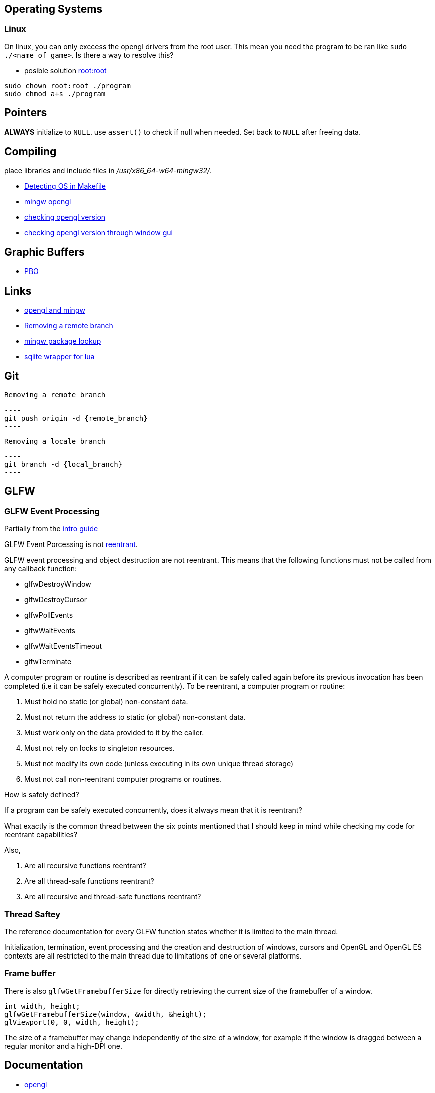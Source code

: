 == Operating Systems
=== Linux
On linux, you can only exccess the opengl drivers from the root user. This mean
you need the program to be ran like `sudo ./<name of game>`. Is there a way to
resolve this?

- posible solution https://stackoverflow.com/questions/26421803/run-my-executable-automatically-as-root-ubuntu[root:root]

[source, bash]
----
sudo chown root:root ./program
sudo chmod a+s ./program
----

== Pointers
*ALWAYS* initialize to `NULL`. use `assert()` to check if null when needed. Set back
to `NULL` after freeing data.

== Compiling
place libraries and include files in _/usr/x86_64-w64-mingw32/_.

- https://stackoverflow.com/questions/714100/os-detecting-makefile#12099167[Detecting OS in Makefile]
- https://medium.com/@bhargav.chippada/how-to-setup-opengl-on-mingw-w64-in-windows-10-64-bits-b77f350cea7e[mingw opengl]
- https://stackoverflow.com/questions/7909358/how-do-i-know-which-version-of-opengl-i-am-using[checking opengl version]
- https://www.reddit.com/r/techsupport/comments/1alam8g/how_do_i_check_what_open_gl_version_i_have/[checking opengl version through window gui]

== Graphic Buffers
- https://www.songho.ca/opengl/gl_pbo.html[PBO]

== Links
- https://medium.com/@bhargav.chippada/how-to-setup-opengl-on-mingw-w64-in-windows-10-64-bits-b77f350cea7e[opengl and mingw]
- https://stackoverflow.com/questions/2003505/how-do-i-delete-a-git-branch-locally-and-remotely#2003515[Removing a remote branch]
- https://packages.msys2.org/base/mingw-w64-glfw[mingw package lookup]
- http://lua.sqlite.org/index.cgi/doc/tip/doc/lsqlite3.wiki[sqlite wrapper for lua]

== Git
 Removing a remote branch

 ----
 git push origin -d {remote_branch}
 ----

 Removing a locale branch

 ----
 git branch -d {local_branch}
 ----

== GLFW 
=== GLFW Event Processing

Partially from the https://www.glfw.org/docs/latest/intro_guide.html[intro guide]

GLFW Event Porcessing is not https://stackoverflow.com/questions/2799023/what-exactly-is-a-reentrant-function[reentrant].

GLFW event processing and object destruction are not reentrant. This means that
the following functions must not be called from any callback function:

* glfwDestroyWindow
* glfwDestroyCursor
* glfwPollEvents
* glfwWaitEvents
* glfwWaitEventsTimeout
* glfwTerminate

A computer program or routine is described as reentrant if it can be safely
called again before its previous invocation has been completed (i.e it can be
safely executed concurrently). To be reentrant, a computer program or routine:

1. Must hold no static (or global) non-constant data.

2. Must not return the address to static (or global) non-constant data.

3. Must work only on the data provided to it by the caller.

4. Must not rely on locks to singleton resources.

5. Must not modify its own code (unless executing in its own unique thread
   storage)

6. Must not call non-reentrant computer programs or routines.

How is safely defined?

If a program can be safely executed concurrently, does it always mean that it is
reentrant?

What exactly is the common thread between the six points mentioned that I should
keep in mind while checking my code for reentrant capabilities?

Also,

1. Are all recursive functions reentrant?

2. Are all thread-safe functions reentrant?

3. Are all recursive and thread-safe functions reentrant?

=== Thread Saftey
The reference documentation for every GLFW function states whether it is limited
to the main thread.

Initialization, termination, event processing and the creation and destruction
of windows, cursors and OpenGL and OpenGL ES contexts are all restricted to the
main thread due to limitations of one or several platforms.

=== Frame buffer
There is also `glfwGetFramebufferSize` for directly retrieving the current size of
the framebuffer of a window.

[source, c]
----
int width, height;
glfwGetFramebufferSize(window, &width, &height);
glViewport(0, 0, width, height);
----

The size of a framebuffer may change independently of the size of a window, for
example if the window is dragged between a regular monitor and a high-DPI one.

== Documentation
- https://www.khronos.org/opengl/wiki/Image_Load_Store[opengl]
- https://docs.gl/gl4/glClearColor[docs.gl]
- https://www.lua.org/manual/5.4/[lua5.4]
- https://www.doxygen.nl/manual/docblocks.html[doxygen]
- https://wiki.libsdl.org/SDL2/FrontPage[SDL2]
- https://docs.gtk.org/gtk4/[gtk4]
- https://docs.github.com/en/communities/documenting-your-project-with-wikis/about-wikis[github wiki]
- https://sqlite.org/docs.html[sqlite]
- http://lua.sqlite.org/index.cgi/doc/tip/doc/lsqlite3.wiki[lua sqlite]
- https://www.glfw.org/docs/latest/intro_guide.html[glfw intro guide]
- https://www.glfw.org/docs/latest/group__init.html[glfw api]
